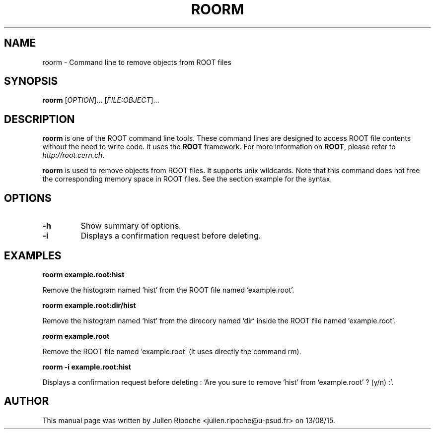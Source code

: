 .\"
.\" $Id: roorm.1
.\"
.TH ROORM 1 "Version 6" "ROOT"
.\" NAME should be all caps, SECTION should be 1-8, maybe w/ subsection
.\" other parms are allowed: see man(7), man(1)

.SH NAME
roorm \- Command line to remove objects from ROOT files

.SH SYNOPSIS
\fBroorm\fR [\fIOPTION\fR]... [\fIFILE:OBJECT\fR]...

.SH "DESCRIPTION"
\fBroorm\fR is one of the ROOT command line tools. These command lines are
designed to access ROOT file contents without the need to write code. It uses
the \fBROOT\fR framework. For more information on \fBROOT\fR, please refer to
\fIhttp://root.cern.ch\fR.
.PP
\fBroorm\fR is used to remove objects from ROOT files. It supports unix wildcards. Note that this command does not free the corresponding memory space in ROOT files. See the section example for the syntax.

.SH OPTIONS
.TP
.B -h
Show summary of options.
.TP
.B -i
Displays a confirmation request before deleting.

.SH EXAMPLES
.B roorm example.root:hist
.PP
Remove the histogram named 'hist' from the ROOT file named 'example.root'.
.PP
.B roorm example.root:dir/hist
.PP
Remove the histogram named 'hist' from the direcory named 'dir' inside the ROOT file named 'example.root'.
.PP
.B roorm example.root
.PP
Remove the ROOT file named 'example.root' (it uses directly the command rm).
.PP
.B roorm -i example.root:hist
.PP
Displays a confirmation request before deleting : 'Are you sure to remove 'hist' from 'example.root' ? (y/n) :'.

.SH AUTHOR
This manual page was written by Julien Ripoche <julien.ripoche@u-psud.fr> on 13/08/15.
